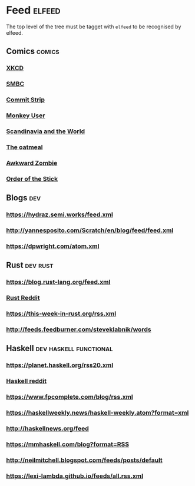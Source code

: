 * Feed                                                               :elfeed:
  The top level of the tree must be tagget with ~elfeed~ to be recognised by elfeed.
** Comics                                                            :comics:
*** [[https://xkcd.com/rss.xml][XKCD]]
*** [[https://www.smbc-comics.com/comic/rss][SMBC]]
*** [[http://www.commitstrip.com/en/feed/][Commit Strip]]
*** [[https://www.monkeyuser.com/feed.xml][Monkey User]]
*** [[http://feeds.feedburner.com/satwcomic][Scandinavia and the World]]
*** [[http://feeds.feedburner.com/oatmealfeed][The oatmeal]]
*** [[http://www.awkwardzombie.com/awkward.php][Awkward Zombie]]
*** [[http://www.giantitp.com/comics/oots.rss][Order of the Stick]]
** Blogs                                                                :dev:
*** https://hydraz.semi.works/feed.xml
*** http://yannesposito.com/Scratch/en/blog/feed/feed.xml
*** https://dpwright.com/atom.xml
** Rust                                                            :dev:rust:
*** https://blog.rust-lang.org/feed.xml
*** [[https://www.reddit.com/r/rust/.rss?format=xml][Rust Reddit]]
*** https://this-week-in-rust.org/rss.xml
*** http://feeds.feedburner.com/steveklabnik/words
** Haskell                                           :dev:haskell:functional:
*** https://planet.haskell.org/rss20.xml
*** [[https://old.reddit.com/r/haskell/.rss?format=xml][Haskell reddit]]
*** https://www.fpcomplete.com/blog/rss.xml
*** https://haskellweekly.news/haskell-weekly.atom?format=xml
*** http://haskellnews.org/feed
*** https://mmhaskell.com/blog?format=RSS
*** http://neilmitchell.blogspot.com/feeds/posts/default
*** https://lexi-lambda.github.io/feeds/all.rss.xml
